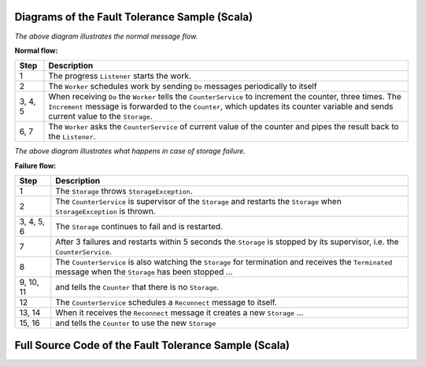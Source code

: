 .. _fault-tolerance-sample-scala:

Diagrams of the Fault Tolerance Sample (Scala)
----------------------------------------------



.. image:: ../images/faulttolerancesample-normal-flow.png

*The above diagram illustrates the normal message flow.*

**Normal flow:**

======= ==================================================================================
Step    Description
======= ==================================================================================
1       The progress ``Listener`` starts the work.
2       The ``Worker`` schedules work by sending ``Do`` messages periodically to itself
3, 4, 5 When receiving ``Do`` the ``Worker`` tells the ``CounterService``
        to increment the counter, three times. The ``Increment`` message is forwarded
        to the ``Counter``, which updates its counter variable and sends current value
        to the ``Storage``.
6, 7    The ``Worker`` asks the ``CounterService`` of current value of the counter and pipes
        the result back to the ``Listener``.
======= ==================================================================================


.. image:: ../images/faulttolerancesample-failure-flow.png

*The above diagram illustrates what happens in case of storage failure.*

**Failure flow:**

=========== ==================================================================================
Step        Description
=========== ==================================================================================
1           The ``Storage`` throws ``StorageException``.
2           The ``CounterService`` is supervisor of the ``Storage`` and restarts the
            ``Storage`` when ``StorageException`` is thrown.
3, 4, 5, 6  The ``Storage`` continues to fail and is restarted.
7           After 3 failures and restarts within 5 seconds the ``Storage`` is stopped by its
            supervisor, i.e. the ``CounterService``.
8           The ``CounterService`` is also watching the ``Storage`` for termination and
            receives the ``Terminated`` message when the ``Storage`` has been stopped ...
9, 10, 11   and tells the ``Counter`` that there is no ``Storage``.
12          The ``CounterService`` schedules a ``Reconnect`` message to itself.
13, 14      When it receives the ``Reconnect`` message it creates a new ``Storage`` ...
15, 16      and tells the ``Counter`` to use the new ``Storage``
=========== ==================================================================================

Full Source Code of the Fault Tolerance Sample (Scala)
------------------------------------------------------

.. includecode:: code/docs/actor/FaultHandlingDocSample.scala#all

